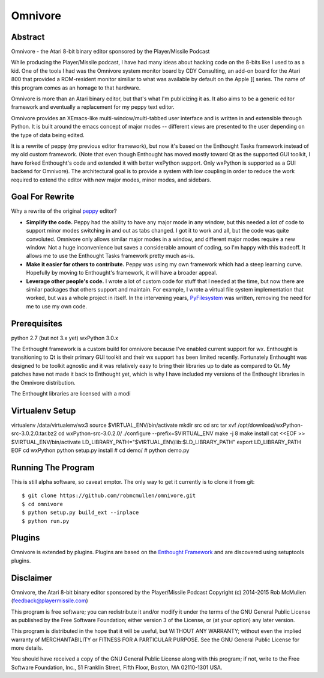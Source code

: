 
=======
Omnivore
=======



Abstract
========

Omnivore - the Atari 8-bit binary editor sponsored by the Player/Missile Podcast

While producing the Player/Missile podcast, I have had many ideas about hacking
code on the 8-bits like I used to as a kid.  One of the tools I had was the
Omnivore system monitor board by CDY Consulting, an add-on board for the Atari
800 that provided a ROM-resident monitor similiar to what was available by
default on the Apple ][ series.  The name of this program comes as an homage
to that hardware.

Omnivore is more than an Atari binary editor, but that's what I'm publicizing
it as.  It also aims to be a generic editor framework and eventually a
replacement for my peppy text editor.

Omnivore provides an XEmacs-like multi-window/multi-tabbed user interface and
is written in and extensible through Python.  It is built around the emacs
concept of major modes -- different views are presented to the user depending
on the type of data being edited.

It is a rewrite of peppy (my previous editor framework), but now it's based on
the Enthought Tasks framework instead of my old custom framework.  (Note that
even though Enthought has moved mostly toward Qt as the supported GUI toolkit,
I have forked Enthought's code and extended it with better wxPython support.
Only wxPython is supported as a GUI backend for Omnivore).  The architectural
goal is to provide a system with low coupling in order to reduce the work
required to extend the editor with new major modes, minor modes, and sidebars.


Goal For Rewrite
================

Why a rewrite of the original peppy_ editor?

.. _peppy: http://peppy.flipturn.org

* **Simplify the code.**
  Peppy had the ability to have any major mode in any window, but this needed
  a lot of code to support minor modes switching in and out as tabs changed.
  I got it to work and all, but the code was quite convoluted.  Omnivore only
  allows similar major modes in a window, and different major modes require
  a new window.  Not a huge inconvenience but saves a considerable amount of
  coding, so I'm happy with this tradeoff.  It allows me to use the Enthought
  Tasks framework pretty much as-is.

* **Make it easier for others to contribute.**
  Peppy was using my own framework which had a steep learning curve.
  Hopefully by moving to Enthought's framework, it will have a broader appeal.

* **Leverage other people's code.**
  I wrote a lot of custom code for stuff that I needed at the time, but now
  there are similar packages that others support and maintain.  For example,
  I wrote a virtual file system implementation that worked, but was a whole
  project in itself.  In the intervening years, PyFilesystem_ was written,
  removing the need for me to use my own code.

.. _PyFilesystem: http://packages.python.org/fs/index.html


Prerequisites
=============

python 2.7 (but not 3.x yet)
wxPython 3.0.x

The Enthought framework is a custom build for omnivore because I've enabled
current support for wx.  Enthought is transitioning to Qt is their primary GUI
toolkit and their wx support has been limited recently.  Fortunately Enthought
was designed to be toolkit agnostic and it was relatively easy to bring their
libraries up to date as compared to Qt.  My patches have not made it back
to Enthought yet, which is why I have included my versions of the Enthought
libraries in the Omnivore distribution.

The Enthought libraries are licensed with a modi


Virtualenv Setup
================

virtualenv /data/virtualenv/wx3
source $VIRTUAL_ENV/bin/activate
mkdir src
cd src
tar xvf /opt/download/wxPython-src-3.0.2.0.tar.bz2 
cd wxPython-src-3.0.2.0/
./configure --prefix=$VIRTUAL_ENV
make -j 8
make install
cat <<EOF >> $VIRTUAL_ENV/bin/activate
LD_LIBRARY_PATH="$VIRTUAL_ENV/lib:$LD_LIBRARY_PATH"
export LD_LIBRARY_PATH
EOF
cd wxPython
python setup.py install
# cd demo/
# python demo.py 



Running The Program
===================

This is still alpha software, so caveat emptor.  The only way to get it currently is to clone it from git::

    $ git clone https://github.com/robmcmullen/omnivore.git
    $ cd omnivore
    $ python setup.py build_ext --inplace
    $ python run.py


Plugins
=======

Omnivore is extended by plugins.  Plugins are based on the `Enthought Framework`__
and are discovered using setuptools plugins.

__ http://docs.enthought.com/envisage/envisage_core_documentation/index.html


Disclaimer
==========

Omnivore, the Atari 8-bit binary editor sponsored by the Player/Missile Podcast
Copyright (c) 2014-2015 Rob McMullen (feedback@playermissile.com)

This program is free software; you can redistribute it and/or modify
it under the terms of the GNU General Public License as published by
the Free Software Foundation; either version 3 of the License, or
(at your option) any later version.

This program is distributed in the hope that it will be useful,
but WITHOUT ANY WARRANTY; without even the implied warranty of
MERCHANTABILITY or FITNESS FOR A PARTICULAR PURPOSE.  See the
GNU General Public License for more details.

You should have received a copy of the GNU General Public License along
with this program; if not, write to the Free Software Foundation, Inc.,
51 Franklin Street, Fifth Floor, Boston, MA 02110-1301 USA.

